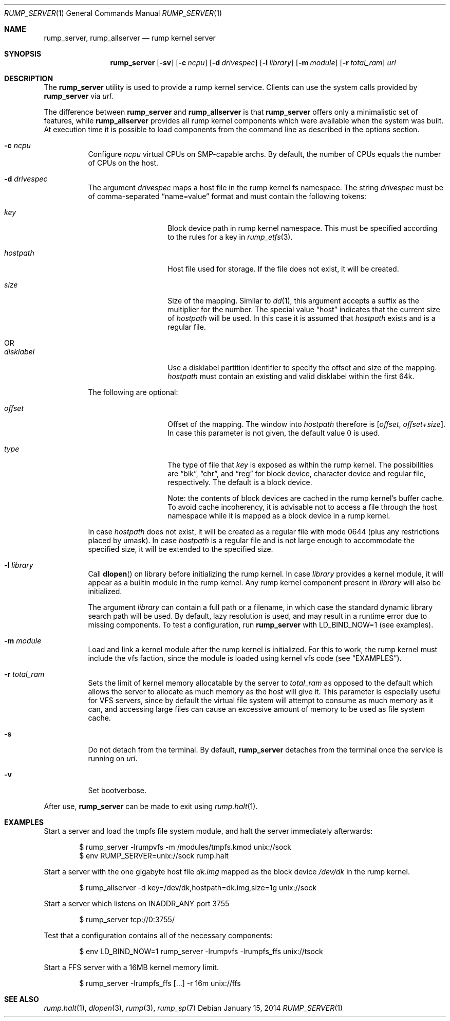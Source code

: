 .\"	$NetBSD: rump_allserver.1,v 1.22 2015/11/05 09:28:30 ozaki-r Exp $
.\"
.\" Copyright (c) 2010 Antti Kantee.  All rights reserved.
.\"
.\" Redistribution and use in source and binary forms, with or without
.\" modification, are permitted provided that the following conditions
.\" are met:
.\" 1. Redistributions of source code must retain the above copyright
.\"    notice, this list of conditions and the following disclaimer.
.\" 2. Redistributions in binary form must reproduce the above copyright
.\"    notice, this list of conditions and the following disclaimer in the
.\"    documentation and/or other materials provided with the distribution.
.\"
.\" THIS SOFTWARE IS PROVIDED BY THE AUTHOR AND CONTRIBUTORS "AS IS" AND
.\" ANY EXPRESS OR IMPLIED WARRANTIES, INCLUDING, BUT NOT LIMITED TO, THE
.\" IMPLIED WARRANTIES OF MERCHANTABILITY AND FITNESS FOR A PARTICULAR PURPOSE
.\" ARE DISCLAIMED.  IN NO EVENT SHALL THE AUTHOR OR CONTRIBUTORS BE LIABLE
.\" FOR ANY DIRECT, INDIRECT, INCIDENTAL, SPECIAL, EXEMPLARY, OR CONSEQUENTIAL
.\" DAMAGES (INCLUDING, BUT NOT LIMITED TO, PROCUREMENT OF SUBSTITUTE GOODS
.\" OR SERVICES; LOSS OF USE, DATA, OR PROFITS; OR BUSINESS INTERRUPTION)
.\" HOWEVER CAUSED AND ON ANY THEORY OF LIABILITY, WHETHER IN CONTRACT, STRICT
.\" LIABILITY, OR TORT (INCLUDING NEGLIGENCE OR OTHERWISE) ARISING IN ANY WAY
.\" OUT OF THE USE OF THIS SOFTWARE, EVEN IF ADVISED OF THE POSSIBILITY OF
.\" SUCH DAMAGE.
.\"
.Dd January 15, 2014
.Dt RUMP_SERVER 1
.Os
.Sh NAME
.Nm rump_server ,
.Nm rump_allserver
.Nd rump kernel server
.Sh SYNOPSIS
.Nm
.Op Fl sv
.Op Fl c Ar ncpu
.Op Fl d Ar drivespec
.Op Fl l Ar library
.Op Fl m Ar module
.Op Fl r Ar total_ram
.Ar url
.Sh DESCRIPTION
The
.Nm
utility is used to provide a rump kernel service.
Clients can use the system calls provided by
.Nm
via
.Ar url .
.Pp
The difference between
.Nm
and
.Nm rump_allserver
is that
.Nm
offers only a minimalistic set of features,
while
.Nm rump_allserver
provides all rump kernel components which were available when the
system was built.
At execution time it is possible to load components from the command
line as described in the options section.
.Bl -tag -width indent
.It Fl c Ar ncpu
Configure
.Ar ncpu
virtual CPUs on SMP-capable archs.
By default, the number of CPUs equals the number of CPUs on the
host.
.It Fl d Ar drivespec
The argument
.Ar drivespec
maps a host file in the rump kernel fs namespace.
The string
.Ar drivespec
must be of comma-separated
.Dq name=value
format and must contain the following tokens:
.Bl -tag -width hostpath1234
.It Ar key
Block device path in rump kernel namespace.
This must be specified according to the rules for a key in
.Xr rump_etfs 3 .
.It Ar hostpath
Host file used for storage.
If the file does not exist, it will be created.
.It Ar size
Size of the mapping.
Similar to
.Xr dd 1 ,
this argument accepts a suffix as the multiplier for the number.
The special value
.Dq host
indicates that the current size of
.Ar hostpath
will be used.
In this case it is assumed that
.Ar hostpath
exists and is a regular file.
.It OR
.It Ar disklabel
Use a disklabel partition identifier to specify the offset and size
of the mapping.
.Ar hostpath
must contain an existing and valid disklabel within the first 64k.
.El
.Pp
The following are optional:
.Bl -tag -width hostpath1234
.It Ar offset
Offset of the mapping.
The window into
.Ar hostpath
therefore is
.Fa [ offset , offset+size ] .
In case this parameter is not given, the default value 0 is used.
.It Ar type
The type of file that
.Ar key
is exposed as within the rump kernel.
The possibilities are
.Dq blk ,
.Dq chr ,
and
.Dq reg
for block device, character device and regular file, respectively.
The default is a block device.
.Pp
Note: the contents of block devices are cached in the rump kernel's
buffer cache.
To avoid cache incoherency, it is advisable not to access a file
through the host namespace while it is mapped as a block device in
a rump kernel.
.El
.Pp
In case
.Ar hostpath
does not exist, it will be created as a regular file with mode
0644 (plus any restrictions placed by umask).
In case
.Ar hostpath
is a regular file and is not large enough to accommodate the
specified size, it will be extended to the specified size.
.It Fl l Ar library
Call
.Fn dlopen
on library before initializing the rump kernel.
In case
.Ar library
provides a kernel module, it will appear as a builtin module in the
rump kernel.
Any rump kernel component present in
.Ar library
will also be initialized.
.Pp
The argument
.Ar library
can contain a full path or a filename, in which case the standard
dynamic library search path will be used.
By default, lazy resolution is used, and may result in a runtime
error due to missing components.
To test a configuration, run
.Nm
with
.Ev LD_BIND_NOW=1
(see examples).
.It Fl m Ar module
Load and link a kernel module after the rump kernel is initialized.
For this to work, the rump kernel must include the vfs faction,
since the module is loaded using kernel vfs code (see
.Sx EXAMPLES ) .
.It Fl r Ar total_ram
Sets the limit of kernel memory allocatable by the server to
.Ar total_ram
as opposed to the default which allows the server to allocate as much
memory as the host will give it.
This parameter is especially useful for VFS servers, since by
default the virtual file system will attempt to consume as much
memory as it can, and accessing large files can cause an excessive
amount of memory to be used as file system cache.
.It Fl s
Do not detach from the terminal.
By default,
.Nm
detaches from the terminal once the service is running on
.Ar url .
.It Fl v
Set bootverbose.
.El
.Pp
After use,
.Nm
can be made to exit using
.Xr rump.halt 1 .
.Sh EXAMPLES
Start a server and load the tmpfs file system module, and halt the
server immediately afterwards:
.Bd -literal -offset indent
$ rump_server -lrumpvfs -m /modules/tmpfs.kmod unix://sock
$ env RUMP_SERVER=unix://sock rump.halt
.Ed
.Pp
Start a server with the one gigabyte host file
.Pa dk.img
mapped as the block device
.Pa /dev/dk
in the rump kernel.
.Bd -literal -offset indent
$ rump_allserver -d key=/dev/dk,hostpath=dk.img,size=1g unix://sock
.Ed
.Pp
Start a server which listens on INADDR_ANY port 3755
.Bd -literal -offset indent
$ rump_server tcp://0:3755/
.Ed
.Pp
Test that a configuration contains all of the necessary components:
.Bd -literal -offset indent
$ env LD_BIND_NOW=1 rump_server -lrumpvfs -lrumpfs_ffs unix://tsock
.Ed
.Pp
Start a FFS server with a 16MB kernel memory limit.
.Bd -literal -offset indent
$ rump_server -lrumpfs_ffs [...] -r 16m unix://ffs
.Ed
.Sh SEE ALSO
.Xr rump.halt 1 ,
.Xr dlopen 3 ,
.Xr rump 3 ,
.Xr rump_sp 7
